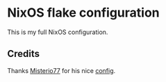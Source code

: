 * NixOS flake configuration
This is my full NixOS configuration.

** Credits
Thanks [[https://github.com/Misterio77][Misterio77]] for his nice [[https://github.com/Misterio77/nix-config][config]].
